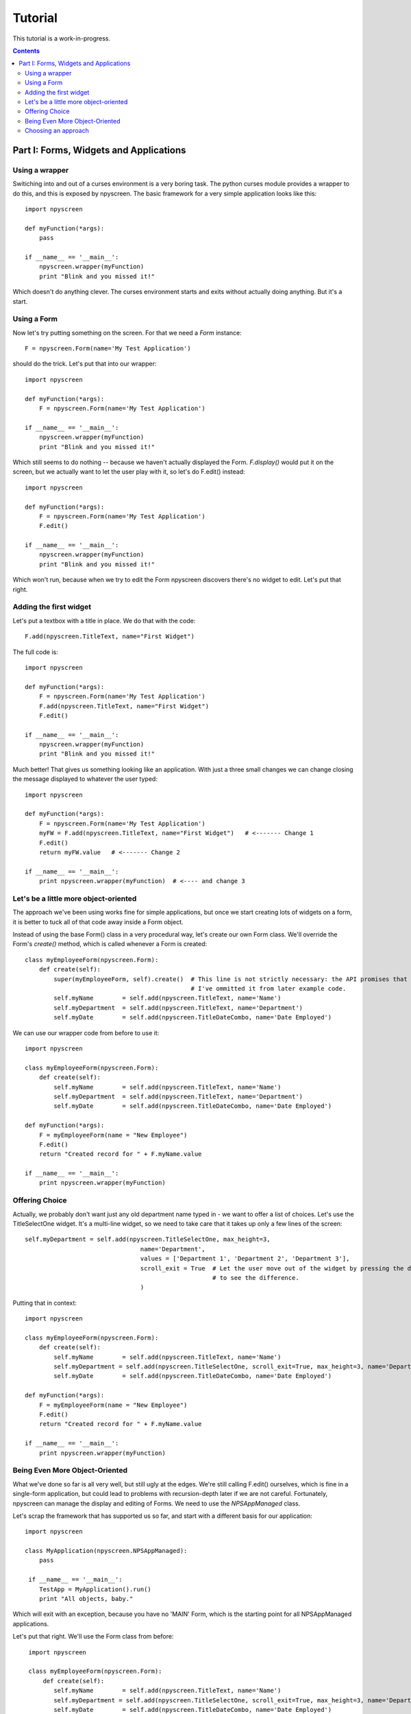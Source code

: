 ========
Tutorial
========

This tutorial is a work-in-progress.

.. contents::

Part I: Forms, Widgets and Applications
***************************************

Using a wrapper
===============

Switiching into and out of a curses environment is a very boring task.  The python curses module provides a wrapper to do this, and this is exposed by npyscreen.  The basic framework for a very simple application looks like this::

    import npyscreen
    
    def myFunction(*args):
        pass
    
    if __name__ == '__main__':
        npyscreen.wrapper(myFunction)
        print "Blink and you missed it!"
        
Which doesn't do anything clever.  The curses environment starts and exits without actually doing anything.  But it's a start.


Using a Form
============

Now let's try putting something on the screen.  For that we need a *Form* instance::

    F = npyscreen.Form(name='My Test Application')

should do the trick.  Let's put that into our wrapper::

    import npyscreen
    
    def myFunction(*args):
        F = npyscreen.Form(name='My Test Application')
    
    if __name__ == '__main__':
        npyscreen.wrapper(myFunction)
        print "Blink and you missed it!"

Which still seems to do nothing -- because we haven't actually displayed the Form.  *F.display()* would put it on the screen, but we actually want to let the user play with it, so let's do F.edit() instead::

    import npyscreen
    
    def myFunction(*args):
        F = npyscreen.Form(name='My Test Application')
        F.edit()
    
    if __name__ == '__main__':
        npyscreen.wrapper(myFunction)
        print "Blink and you missed it!"
        
Which won't run, because when we try to edit the Form npyscreen discovers there's no widget to edit.  Let's put that right.

Adding the first widget
=======================

Let's put a textbox with a title in place.  We do that with the code::

    F.add(npyscreen.TitleText, name="First Widget")
    
The full code is::

    import npyscreen
    
    def myFunction(*args):
        F = npyscreen.Form(name='My Test Application')
        F.add(npyscreen.TitleText, name="First Widget")
        F.edit()
    
    if __name__ == '__main__':
        npyscreen.wrapper(myFunction)
        print "Blink and you missed it!"
        
Much better! That gives us something looking like an application.  With just a three small changes we can change closing the message displayed to whatever the user typed::

    import npyscreen
    
    def myFunction(*args):
        F = npyscreen.Form(name='My Test Application')
        myFW = F.add(npyscreen.TitleText, name="First Widget")   # <------- Change 1
        F.edit()
        return myFW.value   # <------- Change 2
    
    if __name__ == '__main__':
        print npyscreen.wrapper(myFunction)  # <---- and change 3

Let's be a little more object-oriented
======================================

The approach we've been using works fine for simple applications, but once we start creating lots of widgets on a form, it is better to tuck all of that code away inside a Form object.

Instead of using the base Form() class in a very procedural way, let's create our own Form class.  We'll override the Form's *create()* method, which is called whenever a Form is created::

    class myEmployeeForm(npyscreen.Form):
        def create(self):
            super(myEmployeeForm, self).create()  # This line is not strictly necessary: the API promises that the create method does nothing by default.
                                                  # I've ommitted it from later example code.
            self.myName        = self.add(npyscreen.TitleText, name='Name')
            self.myDepartment  = self.add(npyscreen.TitleText, name='Department')
            self.myDate        = self.add(npyscreen.TitleDateCombo, name='Date Employed')
            
We can use our wrapper code from before to use it::

    import npyscreen
    
    class myEmployeeForm(npyscreen.Form):
        def create(self):
            self.myName        = self.add(npyscreen.TitleText, name='Name')
            self.myDepartment  = self.add(npyscreen.TitleText, name='Department')
            self.myDate        = self.add(npyscreen.TitleDateCombo, name='Date Employed')
    
    def myFunction(*args):
        F = myEmployeeForm(name = "New Employee")
        F.edit()
        return "Created record for " + F.myName.value
    
    if __name__ == '__main__':
        print npyscreen.wrapper(myFunction)
    


Offering Choice
===============

Actually, we probably don't want just any old department name typed in - we want to offer a list of choices.  Let's use the TitleSelectOne widget.  It's a multi-line widget, so we need to take care that it takes up only a few lines of the screen::

    self.myDepartment = self.add(npyscreen.TitleSelectOne, max_height=3, 
                                    name='Department', 
                                    values = ['Department 1', 'Department 2', 'Department 3'],
                                    scroll_exit = True  # Let the user move out of the widget by pressing the down arrow instead of tab.  Try it without 
                                                        # to see the difference.
                                    )
    
Putting that in context::

        import npyscreen

        class myEmployeeForm(npyscreen.Form):
            def create(self):
                self.myName        = self.add(npyscreen.TitleText, name='Name')
                self.myDepartment = self.add(npyscreen.TitleSelectOne, scroll_exit=True, max_height=3, name='Department', values = ['Department 1', 'Department 2', 'Department 3'])
                self.myDate        = self.add(npyscreen.TitleDateCombo, name='Date Employed')

        def myFunction(*args):
            F = myEmployeeForm(name = "New Employee")
            F.edit()
            return "Created record for " + F.myName.value

        if __name__ == '__main__':
            print npyscreen.wrapper(myFunction)
            
            

Being Even More Object-Oriented
===============================

What we've done so far is all very well, but still ugly at the edges.  We're still calling F.edit() ourselves, which is fine in a single-form application, but could lead to problems with recursion-depth later if we are not careful.  Fortunately, npyscreen can manage the display and editing of Forms.  We need to use the *NPSAppManaged* class.

Let's scrap the framework that has supported us so far, and start with a different basis for our application::

    import npyscreen

    class MyApplication(npyscreen.NPSAppManaged):
        pass

     if __name__ == '__main__':
        TestApp = MyApplication().run()
        print "All objects, baby."
          
Which will exit with an exception, because you have no 'MAIN' Form, which is the starting point for all NPSAppManaged applications.

Let's put that right.  We'll use the Form class from before::
    
    import npyscreen

    class myEmployeeForm(npyscreen.Form):
        def create(self):
           self.myName        = self.add(npyscreen.TitleText, name='Name')
           self.myDepartment = self.add(npyscreen.TitleSelectOne, scroll_exit=True, max_height=3, name='Department', values = ['Department 1', 'Department 2', 'Department 3'])
           self.myDate        = self.add(npyscreen.TitleDateCombo, name='Date Employed')

   class MyApplication(npyscreen.NPSAppManaged):
       def onStart(self):
           self.addForm('MAIN', myEmployeeForm, name='New Employee')

   if __name__ == '__main__':
       TestApp = MyApplication().run()
       print "All objects, baby."
    
If you run the above code, you'll find yourself frustrated, because the application will continually display the form for you to edit, and you'll have to press "^C" (Control C) to exit.

That's because the NPSAppManaged class continually displays whatever form is named by its NEXT_ACTIVE_FORM attribute (in this case, the default - 'MAIN').

Let's alter the myEmployeeForm to tell it that after being run in an NPSAppManaged context, it should tell its NPSAppManaged parent to stop displaying Forms.  We do that by creating the special method called *afterEditing*::

    class myEmployeeForm(npyscreen.Form):
        def afterEditing(self):
            self.parentApp.NEXT_ACTIVE_FORM = None
    
        def create(self):
           self.myName        = self.add(npyscreen.TitleText, name='Name')
           self.myDepartment = self.add(npyscreen.TitleSelectOne, scroll_exit=True, max_height=3, name='Department', values = ['Department 1', 'Department 2', 'Department 3'])
           self.myDate        = self.add(npyscreen.TitleDateCombo, name='Date Employed')

    
    
If we preferred, we could achieve the same result by defining a special method *onInMainLoop* in our MyApplication class - this method would get called after each form has been edited. 

Our code now looks like this::
    
    import npyscreen

    class myEmployeeForm(npyscreen.Form):
        def afterEditing(self):
            self.parentApp.NEXT_ACTIVE_FORM = None

        def create(self):
           self.myName        = self.add(npyscreen.TitleText, name='Name')
           self.myDepartment = self.add(npyscreen.TitleSelectOne, scroll_exit=True, max_height=3, name='Department', values = ['Department 1', 'Department 2', 'Department 3'])
           self.myDate        = self.add(npyscreen.TitleDateCombo, name='Date Employed')

    class MyApplication(npyscreen.NPSAppManaged):
       def onStart(self):
           self.addForm('MAIN', myEmployeeForm, name='New Employee')
           # A real application might define more forms here.......
           
    if __name__ == '__main__':
       TestApp = MyApplication().run()
  
  
Choosing an approach
====================

The last example above is probably over-kill for a very simple application.  But it provides a much more robust framework with which to build larger applications than the framework we used at the start of the tutorial, at the cost of only a few lines of code.  If you are displaying more than one screen, or running an application continuously, this is probably the approach you should take.